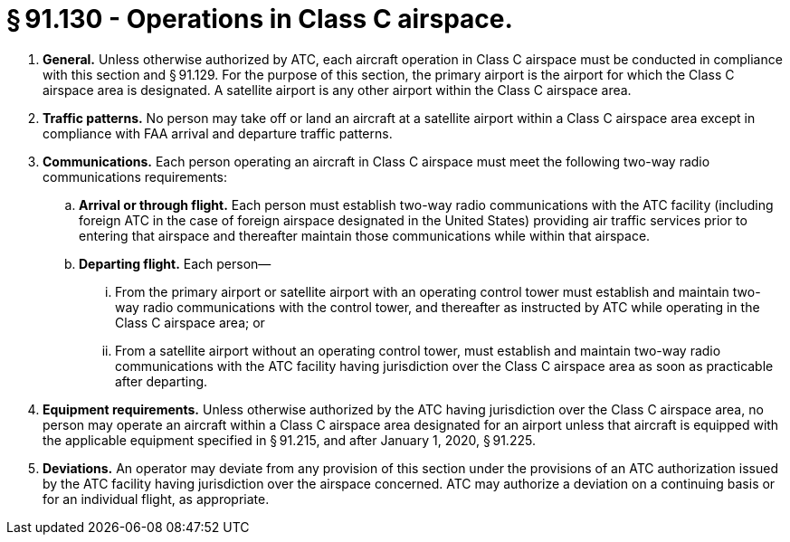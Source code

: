 # § 91.130 - Operations in Class C airspace.

[start=1,loweralpha]
. *General.* Unless otherwise authorized by ATC, each aircraft operation in Class C airspace must be conducted in compliance with this section and § 91.129. For the purpose of this section, the primary airport is the airport for which the Class C airspace area is designated. A satellite airport is any other airport within the Class C airspace area.
. *Traffic patterns.* No person may take off or land an aircraft at a satellite airport within a Class C airspace area except in compliance with FAA arrival and departure traffic patterns.
. *Communications.* Each person operating an aircraft in Class C airspace must meet the following two-way radio communications requirements:
[start=1,arabic]
.. *Arrival or through flight.* Each person must establish two-way radio communications with the ATC facility (including foreign ATC in the case of foreign airspace designated in the United States) providing air traffic services prior to entering that airspace and thereafter maintain those communications while within that airspace.
.. *Departing flight.* Each person—
[start=1,lowerroman]
... From the primary airport or satellite airport with an operating control tower must establish and maintain two-way radio communications with the control tower, and thereafter as instructed by ATC while operating in the Class C airspace area; or
... From a satellite airport without an operating control tower, must establish and maintain two-way radio communications with the ATC facility having jurisdiction over the Class C airspace area as soon as practicable after departing.
. *Equipment requirements.* Unless otherwise authorized by the ATC having jurisdiction over the Class C airspace area, no person may operate an aircraft within a Class C airspace area designated for an airport unless that aircraft is equipped with the applicable equipment specified in § 91.215, and after January 1, 2020, § 91.225.
. *Deviations.* An operator may deviate from any provision of this section under the provisions of an ATC authorization issued by the ATC facility having jurisdiction over the airspace concerned. ATC may authorize a deviation on a continuing basis or for an individual flight, as appropriate.


